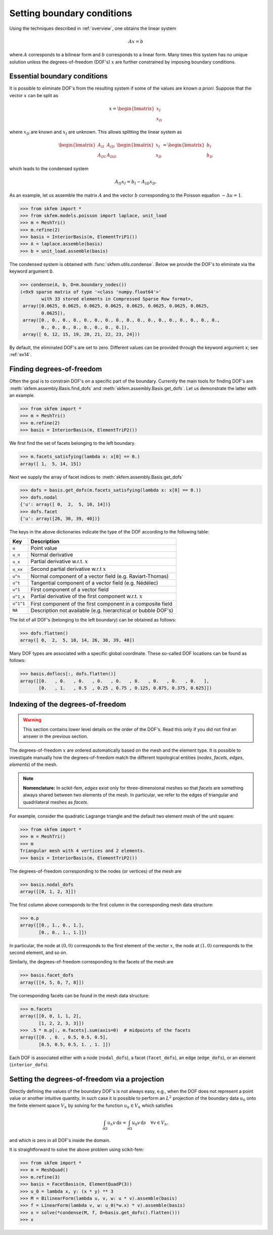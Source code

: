 =============================
 Setting boundary conditions
=============================

Using the techniques described in :ref:`overview`, one obtains the linear system

.. math::
   Ax = b

where :math:`A` corresponds to a bilinear form and :math:`b` corresponds to a
linear form.
Many times this system has no unique solution unless the degrees-of-freedom
(DOF's) :math:`x` are further constrained by imposing boundary conditions.

Essential boundary conditions
=============================

It is possible to eliminate DOF's from the resulting system if some
of the values are known `a priori`.  Suppose that the vector :math:`x` can be
split as

.. math::

   x = \begin{bmatrix}
       x_I\\
       x_D
   \end{bmatrix}

where :math:`x_D` are known and :math:`x_I` are unknown.  This allows splitting
the linear system as

.. math::

   \begin{bmatrix}
       A_{II} & A_{ID}\\
       A_{DI} & A_{DD}
   \end{bmatrix}
   \begin{bmatrix}
       x_I\\
       x_D
   \end{bmatrix}
   =
   \begin{bmatrix}
       b_I\\
       b_D
   \end{bmatrix}

which leads to the condensed system

.. math::

   A_{II} x_I = b_I - A_{ID} x_D.


As an example, let us assemble the matrix :math:`A` and the vector :math:`b`
corresponding to the Poisson equation :math:`-\Delta u = 1`.

.. code-block:: python

   >>> from skfem import *
   >>> from skfem.models.poisson import laplace, unit_load
   >>> m = MeshTri()
   >>> m.refine(2)
   >>> basis = InteriorBasis(m, ElementTriP1())
   >>> A = laplace.assemble(basis)
   >>> b = unit_load.assemble(basis)

The condensed system is obtained with :func:`skfem.utils.condense`.  Below
we provide the DOF's to eliminate via the keyword argument
``D``.

.. code-block:: python

   >>> condense(A, b, D=m.boundary_nodes())
   (<9x9 sparse matrix of type '<class 'numpy.float64'>'
           with 33 stored elements in Compressed Sparse Row format>,
    array([0.0625, 0.0625, 0.0625, 0.0625, 0.0625, 0.0625, 0.0625, 0.0625,
           0.0625]),
    array([0., 0., 0., 0., 0., 0., 0., 0., 0., 0., 0., 0., 0., 0., 0., 0., 0.,
           0., 0., 0., 0., 0., 0., 0., 0.]),
    array([ 6, 12, 15, 19, 20, 21, 22, 23, 24]))

By default, the eliminated DOF's are set to zero.
Different values can be provided through the keyword argument ``x``;
see :ref:`ex14`.

Finding degrees-of-freedom
==========================

Often the goal is to constrain DOF's on a specific part of
the boundary.  Currently the main tools for finding DOF's are
:meth:`skfem.assembly.Basis.find_dofs` and
:meth:`skfem.assembly.Basis.get_dofs`.  Let us demonstrate
the latter with an example.

.. code-block:: python

   >>> from skfem import *
   >>> m = MeshTri()
   >>> m.refine(2)
   >>> basis = InteriorBasis(m, ElementTriP2())

We first find the set of facets belonging to the left boundary.

.. code-block:: python

   >>> m.facets_satisfying(lambda x: x[0] == 0.)
   array([ 1,  5, 14, 15])

Next we supply the array of facet indices to
:meth:`skfem.assembly.Basis.get_dofs`

.. code-block:: python

   >>> dofs = basis.get_dofs(m.facets_satisfying(lambda x: x[0] == 0.))
   >>> dofs.nodal
   {'u': array([ 0,  2,  5, 10, 14])}
   >>> dofs.facet
   {'u': array([26, 30, 39, 40])}

The keys in the above dictionaries indicate the type of the
DOF according to the following table:

+-----------+---------------------------------------------------------------+
| Key       | Description                                                   |
+===========+===============================================================+
| ``u``     | Point value                                                   |
+-----------+---------------------------------------------------------------+
| ``u_n``   | Normal derivative                                             |
+-----------+---------------------------------------------------------------+
| ``u_x``   | Partial derivative w.r.t. :math:`x`                           |
+-----------+---------------------------------------------------------------+
| ``u_xx``  | Second partial derivative w.r.t :math:`x`                     |
+-----------+---------------------------------------------------------------+
| ``u^n``   | Normal component of a vector field (e.g. Raviart-Thomas)      |
+-----------+---------------------------------------------------------------+
| ``u^t``   | Tangential component of a vector field (e.g. Nédélec)         |
+-----------+---------------------------------------------------------------+
| ``u^1``   | First component of a vector field                             |
+-----------+---------------------------------------------------------------+
| ``u^1_x`` | Partial derivative of the first component w.r.t. :math:`x`    |
+-----------+---------------------------------------------------------------+
| ``u^1^1`` | First component of the first component in a composite field   |
+-----------+---------------------------------------------------------------+
| ``NA``    | Description not available (e.g. hierarchical or bubble DOF's) |
+-----------+---------------------------------------------------------------+

The list of all DOF's (belonging to the left boundary) can be obtained as
follows:

.. code-block:: python

   >>> dofs.flatten()
   array([ 0,  2,  5, 10, 14, 26, 30, 39, 40])
   
Many DOF types are associated with a specific global coordinate.  These
so-called DOF locations can be found as follows:

.. code-block:: python

   >>> basis.doflocs[:, dofs.flatten()]
   array([[0.   , 0.   , 0.   , 0.   , 0.   , 0.   , 0.   , 0.   , 0.   ],
          [0.   , 1.   , 0.5  , 0.25 , 0.75 , 0.125, 0.875, 0.375, 0.625]])

Indexing of the degrees-of-freedom
==================================

.. warning::

   This section contains lower level details on the order of the DOF's.
   Read this only if you did not find an answer in the previous section.

The degrees-of-freedom :math:`x` are ordered automatically based on the mesh and
the element type.  It is possible to investigate manually how the
degrees-of-freedom match the different topological entities (`nodes`, `facets`,
`edges`, `elements`) of the mesh.

.. note::

   **Nomenclature:** In scikit-fem, `edges` exist only for three-dimensional
   meshes so that `facets` are something always shared between two elements of
   the mesh.  In particular, we refer to the edges of triangular and
   quadrilateral meshes as `facets`.

For example, consider the quadratic Lagrange triangle and the default two
element mesh of the unit square:

.. code-block:: python

   >>> from skfem import *
   >>> m = MeshTri()
   >>> m
   Triangular mesh with 4 vertices and 2 elements.
   >>> basis = InteriorBasis(m, ElementTriP2())

The degrees-of-freedom corresponding to the nodes (or vertices) of the mesh are

.. code-block:: python

   >>> basis.nodal_dofs
   array([[0, 1, 2, 3]])

The first column above corresponds to the first column in the corresponding mesh
data structure:

.. code-block:: python

   >>> m.p
   array([[0., 1., 0., 1.],
          [0., 0., 1., 1.]])

In particular, the node at :math:`(0,0)` corresponds to the first element of the
vector :math:`x`, the node at :math:`(1,0)` corresponds to the second element,
and so on.

Similarly, the degrees-of-freedom corresponding to the facets of the mesh are

.. code-block:: python

   >>> basis.facet_dofs
   array([[4, 5, 6, 7, 8]])

The corresponding facets can be found in the mesh data structure:

.. code-block:: python

   >>> m.facets
   array([[0, 0, 1, 1, 2],
          [1, 2, 2, 3, 3]])
   >>> .5 * m.p[:, m.facets].sum(axis=0)  # midpoints of the facets
   array([[0. , 0. , 0.5, 0.5, 0.5],
          [0.5, 0.5, 0.5, 1. , 1. ]])
   
Each DOF is associated either with a node (``nodal_dofs``), a facet
(``facet_dofs``), an edge (``edge_dofs``), or an element (``interior_dofs``).

Setting the degrees-of-freedom via a projection
===============================================

Directly defining the values of the boundary DOF's is not always easy, e.g.,
when the DOF does not represent a point value or another intuitive quantity.  In
such case it is possible to perform an :math:`L^2` projection of the boundary
data :math:`u_0` onto the finite element space :math:`V_h` by solving for the
function :math:`u_h \in V_h` which satisfies

.. math::

   \int_{\partial \Omega} u_h v\,\mathrm{d}s = \int_{\partial \Omega} u_0 v\,\mathrm{d}s\quad \forall v \in V_h,

and which is zero in all DOF's inside the domain.

It is straightforward to solve the above problem using scikit-fem:

.. code-block::

   >>> from skfem import *
   >>> m = MeshQuad()
   >>> m.refine(3)
   >>> basis = FacetBasis(m, ElementQuadP(3))
   >>> u_0 = lambda x, y: (x * y) ** 3
   >>> M = BilinearForm(lambda u, v, w: u * v).assemble(basis)
   >>> f = LinearForm(lambda v, w: u_0(*w.x) * v).assemble(basis)
   >>> x = solve(*condense(M, f, D=basis.get_dofs().flatten()))
   >>> x

